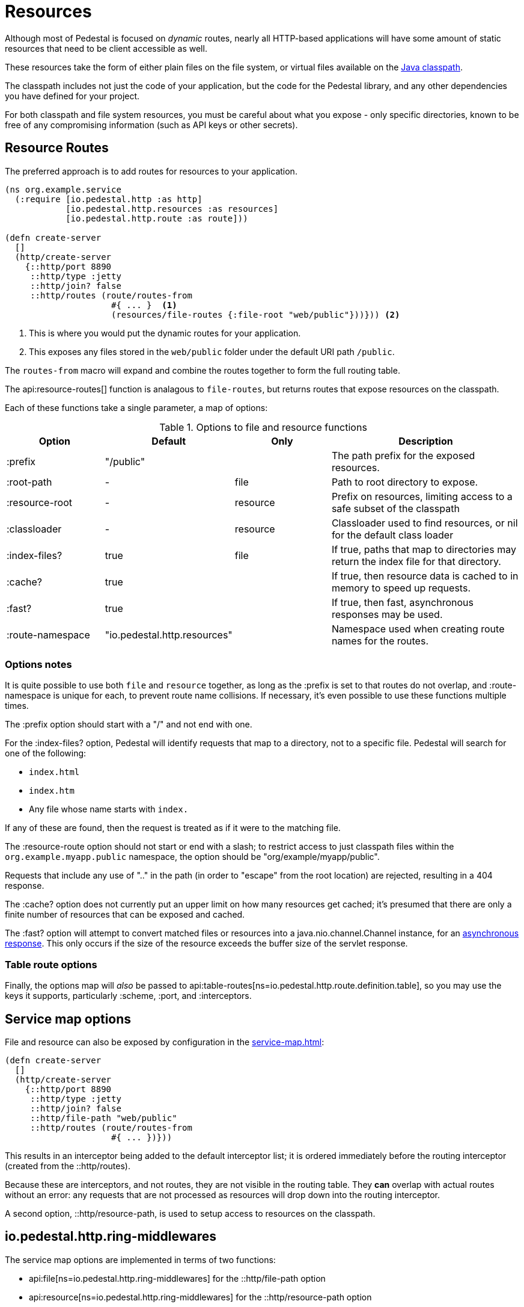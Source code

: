 = Resources
:default_api_ns: io.pedestal.http.resources

Although most of Pedestal is focused on _dynamic_ routes, nearly all HTTP-based applications will have some amount of static resources that need to be client accessible as well.

These resources take the form of either plain files on the file system, or virtual files available on the https://docs.oracle.com/javase/tutorial/essential/environment/paths.html:[Java classpath].

The classpath includes not just the code of your application, but the code for the Pedestal library, and any other dependencies you have defined for your project.

For both classpath and file system resources, you must be careful about what you expose - only specific directories, known to be free of any compromising information (such as API keys or other secrets).

== Resource Routes

The preferred approach is to add routes for resources to your application.

[source,clojure]
----
(ns org.example.service
  (:require [io.pedestal.http :as http]
            [io.pedestal.http.resources :as resources]
            [io.pedestal.http.route :as route]))

(defn create-server
  []
  (http/create-server
    {::http/port 8890
     ::http/type :jetty
     ::http/join? false
     ::http/routes (route/routes-from
                     #{ ... }  <1>
                     (resources/file-routes {:file-root "web/public"}))})) <2>
----

<1> This is where you would put the dynamic routes for your application.
<2> This exposes any files stored in the `web/public` folder under the default URI path `/public`.

The `routes-from` macro will expand and combine the routes together to form the full routing table.

The api:resource-routes[] function is analagous to `file-routes`, but returns routes that expose resources on the classpath.

Each of these functions take a single parameter, a map of options:

.Options to file and resource functions
[options=header,cols="1,1,^1,2p"]
|===
| Option | Default | Only | Description

| :prefix          | "/public" |          | The path prefix for the exposed resources.
| :root-path       | -         | file     | Path to root directory to expose.
| :resource-root   | -         | resource | Prefix on resources, limiting access to a safe subset of the classpath
| :classloader     | -         | resource | Classloader used to find resources, or nil for the default class loader
| :index-files?    | true      | file     | If true, paths that map to directories may return the index file for that directory.
| :cache?          | true      |          | If true, then resource data is cached to in memory to speed up requests.
| :fast?           | true      |          | If true, then fast, asynchronous responses may be used.
| :route-namespace | "io.pedestal.http.resources"
                               |          | Namespace used when creating route names for the routes.
|===

=== Options notes

It is quite possible to use both `file` and `resource` together, as long as the :prefix is set to that routes do not overlap, and :route-namespace is unique for each, to prevent route name collisions.
If necessary, it's even possible to use these functions multiple times.

The :prefix option should start with a "/" and not end with one.

For the :index-files? option, Pedestal will identify requests that map to a directory, not to a specific file.
Pedestal will search for one of the following:

- `index.html`
- `index.htm`
- Any file whose name starts with `index.`

If any of these are found, then the request is treated as if it were to the matching file.

The :resource-route option should not start or end with a slash; to restrict access to just classpath files within the `org.example.myapp.public` namespace, the option should be "org/example/myapp/public".

Requests that include any use of ".." in the path (in order to "escape" from the root location) are rejected, resulting in a 404 response.

The :cache? option does not currently put an upper limit on how many resources get cached; it's presumed that there are only a finite number of resources that can be exposed and cached.

The :fast? option will attempt to convert matched files or resources into a java.nio.channel.Channel instance, for an xref:response-bodies.adoc#nio-channel[asynchronous response].
This only occurs if the size of the resource exceeds the buffer size of the servlet response.

=== Table route options

Finally, the options map will _also_ be passed to
api:table-routes[ns=io.pedestal.http.route.definition.table], so you may use the keys it
supports, particularly :scheme, :port, and :interceptors.

== Service map options

File and resource can also be exposed by configuration in the
xref:service-map.adoc[]:

[clojure]
----
(defn create-server
  []
  (http/create-server
    {::http/port 8890
     ::http/type :jetty
     ::http/join? false
     ::http/file-path "web/public"
     ::http/routes (route/routes-from
                     #{ ... })}))
----

This results in an interceptor being added to the default interceptor list; it is ordered
immediately before the routing interceptor (created from the ::http/routes).

Because these are interceptors, and not routes, they are not visible in the routing table.
They *can*  overlap with actual routes without an error: any requests that are not processed
as resources will drop down into the routing interceptor.

A second option, ::http/resource-path, is used to setup access to resources on the classpath.

== io.pedestal.http.ring-middlewares

The service map options are implemented in terms of two functions:

* api:file[ns=io.pedestal.http.ring-middlewares] for the ::http/file-path option
* api:resource[ns=io.pedestal.http.ring-middlewares] for the ::http/resource-path option

A third option, api:fast-resource[ns=io.pedestal.http.ring-middlewares], adds
support for fast, asynchronous replies for large resources on the classpath.

Each of these functions have additional options that can be configured when they are added
explicitly as interceptors (rather than relying on the :http/file-path or ::http/resource-path
service map options).
